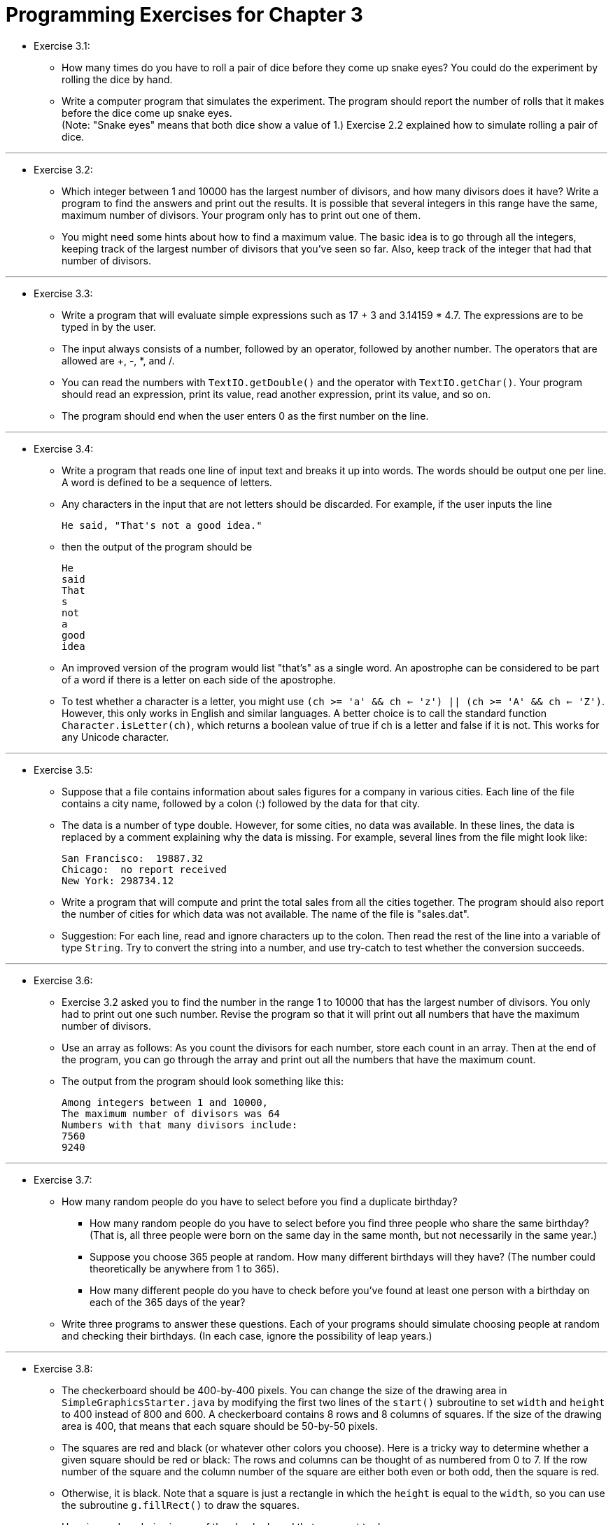 = Programming Exercises for Chapter 3

* Exercise 3.1:
** How many times do you have to roll a pair of dice before they come up snake eyes? You could do the experiment by rolling the dice by hand. 
** Write a computer program that simulates the experiment. The program should report the number of rolls that it makes before the dice come up snake eyes. + 
(Note: "Snake eyes" means that both dice show a value of 1.) Exercise 2.2 explained how to simulate rolling a pair of dice.

---

* Exercise 3.2:
** Which integer between 1 and 10000 has the largest number of divisors, and how many divisors does it have? Write a program to find the answers and print out the results. It is possible that several integers in this range have the same, maximum number of divisors. Your program only has to print out one of them. 
** You might need some hints about how to find a maximum value. The basic idea is to go through all the integers, keeping track of the largest number of divisors that you've seen so far. Also, keep track of the integer that had that number of divisors.

---

* Exercise 3.3:
** Write a program that will evaluate simple expressions such as 17 + 3 and 3.14159 * 4.7. The expressions are to be typed in by the user.
** The input always consists of a number, followed by an operator, followed by another number. The operators that are allowed are +, -, *, and /. 
** You can read the numbers with `TextIO.getDouble()` and the operator with `TextIO.getChar()`. Your program should read an expression, print its value, read another expression, print its value, and so on. 
** The program should end when the user enters 0 as the first number on the line.

---

* Exercise 3.4:
** Write a program that reads one line of input text and breaks it up into words. The words should be output one per line. A word is defined to be a sequence of letters. 
** Any characters in the input that are not letters should be discarded. For example, if the user inputs the line

    He said, "That's not a good idea."

** then the output of the program should be

    He
    said
    That
    s
    not
    a
    good
    idea

** An improved version of the program would list "that's" as a single word. An apostrophe can be considered to be part of a word if there is a letter on each side of the apostrophe.
** To test whether a character is a letter, you might use `(ch >= 'a' && ch <= 'z') || (ch >= 'A' && ch <= 'Z')`. However, this only works in English and similar languages. A better choice is to call the standard function `Character.isLetter(ch)`, which returns a boolean value of true if ch is a letter and false if it is not. This works for any Unicode character.

---

* Exercise 3.5:
** Suppose that a file contains information about sales figures for a company in various cities. Each line of the file contains a city name, followed by a colon (:) followed by the data for that city. 
** The data is a number of type double. However, for some cities, no data was available. In these lines, the data is replaced by a comment explaining why the data is missing. For example, several lines from the file might look like:

    San Francisco:  19887.32
    Chicago:  no report received
    New York: 298734.12

** Write a program that will compute and print the total sales from all the cities together. The program should also report the number of cities for which data was not available. The name of the file is "sales.dat".
** Suggestion: For each line, read and ignore characters up to the colon. Then read the rest of the line into a variable of type `String`. Try to convert the string into a number, and use try-catch to test whether the conversion succeeds.

---

* Exercise 3.6:
** Exercise 3.2 asked you to find the number in the range 1 to 10000 that has the largest number of divisors. You only had to print out one such number. Revise the program so that it will print out all numbers that have the maximum number of divisors. 
** Use an array as follows: As you count the divisors for each number, store each count in an array. Then at the end of the program, you can go through the array and print out all the numbers that have the maximum count. 
** The output from the program should look something like this:

    Among integers between 1 and 10000,
    The maximum number of divisors was 64
    Numbers with that many divisors include:
    7560
    9240

---

* Exercise 3.7:
** How many random people do you have to select before you find a duplicate birthday?
*** How many random people do you have to select before you find three people who share the same birthday? (That is, all three people were born on the same day in the same month, but not necessarily in the same year.)
*** Suppose you choose 365 people at random. How many different birthdays will they have? (The number could theoretically be anywhere from 1 to 365).
*** How many different people do you have to check before you've found at least one person with a birthday on each of the 365 days of the year?

** Write three programs to answer these questions. Each of your programs should simulate choosing people at random and checking their birthdays. (In each case, ignore the possibility of leap years.)

---

* Exercise 3.8:
** The checkerboard should be 400-by-400 pixels. You can change the size of the drawing area in `SimpleGraphicsStarter.java` by modifying the first two lines of the `start()` subroutine to set `width` and `height` to 400 instead of 800 and 600. A checkerboard contains 8 rows and 8 columns of squares. If the size of the drawing area is 400, that means that each square should be 50-by-50 pixels. 
** The squares are red and black (or whatever other colors you choose). Here is a tricky way to determine whether a given square should be red or black: The rows and columns can be thought of as numbered from 0 to 7. If the row number of the square and the column number of the square are either both even or both odd, then the square is red. 
** Otherwise, it is black. Note that a square is just a rectangle in which the `height` is equal to the `width`, so you can use the subroutine `g.fillRect()` to draw the squares. 
** Here is a reduced-size image of the checkerboard that you want to draw:

image:../images/unit_3/exercise_3_8.png[Exercise 3-8]

---

* Exercise 3.9:

** Often, some element of an animation repeats over and over, every so many frames. Sometimes, the repetition is "cyclic," meaning that at the end it jumps back to the start. Sometimes the repetition is "oscillating," like a back-and-forth motion where the second half is the same as the first half played in reverse.

** Write an animation that demonstrates both cyclic and oscillating motions at various speeds. For cyclic motion, you can use a square that moves across the drawing area, then jumps back to the start, and then repeats the same motion over and over. For oscillating motion, you can do something similar, but the square should move back and forth between the two edges of the drawing area; that is, it moves left-to-right during the first half of the animation and then backwards from right-to-left during the second half. 

** A cyclic motion has to repeat every N frames for some value of N. What you draw in some frame of the animation depends on the `frameNumber`. The `frameNumber` just keeps increasing forever. To implement cyclic motion, what you really want is a "cyclic frame number" that takes on the values `0, 1, 2, ..., (N-1), 0, 1, 2, ..., (N-1), 0, 1, 2, ....` You can derive the value that you need from `frameNumber` simply by saying

    cyclicFrameNumber = frameNumber % N;

** Then, you just have to base what you draw on cyclicFrameNumber instead of on frameNumber. Similarly, for an oscillating animation, you need an "oscillation frame number" that takes on the values `0, 1, 2, ... (N-1), N, (N-1), (N-2), ... 2, 1, 0, 1, 2, ` and so on, repeating the back and forth motion forever. You can compute the value that you need with

    oscilationFrameNumber = frameNumber % (2*N);
    if (oscillationFrameNumber > N)
    oscillationFrameNumber = (2*N) - oscillationFrameNumber;

** Here is a screen shot from my version of the program. I use six squares. The top three do cyclic motion at various speeds, while the bottom three do oscillating motion. I drew black lines across the drawing area to separate the squares and to give them "channels" to move in.

image:../images/unit_3/exercise_3_9.png[Exercise 3-9]
